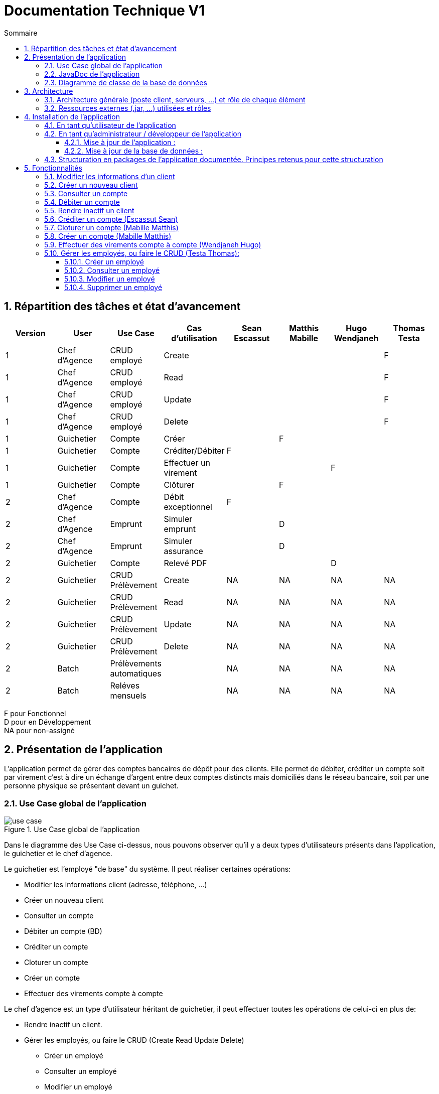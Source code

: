 :toc: macro
:toclevels: 3
:toc-title: Sommaire

= Documentation Technique V1

toc::[]

:sectnums:

== Répartition des tâches et état d'avancement
[options="header,footer"]
|=======================
| Version | User | Use Case | Cas d'utilisation | Sean Escassut | Matthis Mabille | Hugo Wendjaneh | Thomas Testa
|1    |Chef d'Agence     |CRUD employé  | Create | | | | F
|1    |Chef d'Agence     |CRUD employé  | Read   | | | | F
|1    |Chef d'Agence     |CRUD employé  | Update | | | | F
|1    |Chef d'Agence     |CRUD employé  | Delete | | | | F
|1    |Guichetier     | Compte | Créer                 |  |F |  | 
|1    |Guichetier     | Compte | Créditer/Débiter      |F |  |  | 
|1    |Guichetier     | Compte | Effectuer un virement |  |  |F | 
|1    |Guichetier     | Compte | Clôturer              |  |F |  | 
|2    |Chef d’Agence     | Compte  | Débit exceptionnel |F |  |  | 
|2    |Chef d’Agence     | Emprunt | Simuler emprunt    |  |D |  | 
|2    |Chef d’Agence     | Emprunt | Simuler assurance  |  |D |  | 
|2    |Guichetier     | Compte | Relevé PDF |  |  |D | 
|2    |Guichetier     | CRUD Prélèvement | Create |NA |NA |NA |NA 
|2    |Guichetier     | CRUD Prélèvement | Read   |NA |NA |NA | NA
|2    |Guichetier     | CRUD Prélèvement | Update |NA |NA |NA | NA
|2    |Guichetier     | CRUD Prélèvement | Delete |NA |NA |NA | NA
|2    |Batch     | Prélèvements automatiques |  |NA |NA |NA | NA
|2    |Batch     | Reléves mensuels          |  |NA |NA |NA | NA

|=======================

F pour Fonctionnel +
D pour en Développement +
NA pour non-assigné

== Présentation de l’application

L’application permet de gérer des comptes bancaires de dépôt pour des clients. Elle permet de débiter, créditer un compte soit par virement c’est à dire un échange d’argent entre deux comptes distincts mais domiciliés dans le réseau bancaire, soit par une personne physique se présentant devant un guichet.

=== Use Case global de l'application 

.Use Case global de l'application
image::plantuml/use-case.svg[]

Dans le diagramme des Use Case ci-dessus, nous pouvons observer qu'il y a deux types d'utilisateurs présents dans l'application, le guichetier et le chef d'agence. +

Le guichetier est l'employé "de base" du système. Il peut réaliser certaines opérations:

* Modifier les informations client (adresse, téléphone, …)
* Créer un nouveau client
* Consulter un compte
* Débiter un compte (BD)
* Créditer un compte
* Cloturer un compte
* Créer un compte
* Effectuer des virements compte à compte

Le chef d'agence est un type d'utilisateur héritant de guichetier, il peut effectuer toutes les opérations de celui-ci en plus de:

* Rendre inactif un client.
* Gérer les employés, ou faire le CRUD (Create Read Update Delete)
** Créer un employé
** Consulter un employé
** Modifier un employé
** Supprimer un employé

=== JavaDoc de l'application

Lien vers la liendelajavadocdegithub.com[javadoc]

=== Diagramme de classe de la base de données

.Diagramme de classe UML de la base de données
image::images/DiagrammeUML.png[]

* Une agence bancaire est composée de plusieurs employés.
* Un employé peut être chef d'agence d'une ou plusieurs agences.
* Un employé peut être un chef d'agence ou un guichetier selon les droits d'accès qu'il possède
* Une agence bancaire est composée de plusieurs clients.
* Un client possède des informations qu'il est possible de modifier.
* Un client peut devenir inactif.
* Un client peut effectuer des opérations sur un compte par l'intermédiaire des employés (débit, crédit, emprunt).
* Un compte contient des informations auxquelles il est possible d'accéder.
* Un client peut avoir plusieurs comptes.
* Un emprunt peut être assuré.

Pour l'instant l'application ne possède que certaines des fonctionnalités du diagramme ci-dessus. 

== Architecture

=== Architecture générale (poste client, serveurs, …) et rôle de chaque élément
.Schéma de l'architecture du fonctionnement de l'application
image::images/schéma-client-serv.png[]
Les postes client exécutent l'application faite en javaFX et se connectent à la base de données oracle, permettant de manipuler les données des clients et des employés. 

=== Ressources externes (.jar, …) utilisées et rôles
L'application utilise la librairie JavaFX pour permettre de disposer d'une interface graphique.

Elle utilise également la librairie externe ojdbc6.jar pour interagir avec la base de données du système des agences bancaires et exécuter des instructions SQL avec Java.

== Installation de l'application

=== En tant qu'utilisateur de l'application
Pré-requis :

* La version 1.8 de https://www.allwebsoft.fr/ihm2022/logiciels/jdk-8u321-windows-x64.exe[Java]
* Les deux fichiers suivants : https://www.allwebsoft.fr/ihm2022/fichiers/setenv-cmd.bat[Fichier 1] et https://drive.google.com/uc?export=download&id=1S2rfpdQ6XPKfU-Gt57UkdALyCFiZM8jq[Fichier 2]
* L'application en .jar : https://github.com/IUT-Blagnac/sae2022-bank-1b03/raw/main/Final/DailyBankApp.jar[lien] +
__Remarque : les deux éléments ci-dessus doivent se trouver dans le même dossier pour plus de simplicité__

Installation de l'application :

* Ouvrir l'application "Powershell"
* Vérifier votre version de Java installée à l'aide de la commande suivante :
_java -version_ +
Remarque : _Si la version installée est Java 1.8.*, vous devriez pouvoir double cliquer sur le .jar que vous venez de télécharger_

* Se déplacer dans le workspace de l'application avec la commandes suivantes :
_cd .\Téléchargements\_ +
Remarque : _Si la version installée est Java 1.8.*, vous pouvez ignorer les trois étapes suivantes._

Sinon :

* Exécuter ensuite la commande suivante : +
_cd setenv-powershell.ps1 ou cd .\setenv-powershell.ps1_
* Tapez ensuite la commande : +
_cmd_
* Et vérifier maintenant votre version de Java : +
_java -version_

Vous pouvez maintenant lancer l'application à l'aide de la commande suivante : +
_java -jar DailyBankApp.jar_

=== En tant qu'administrateur / développeur de l'application

==== Mise à jour de l'application :
Récupération des fichiers de l'application :
__Nous supposons que si vous lisez cette documentation vous avez déjà téléchargé les fichiers de l'application__ +
Dans le cas où vous n'avez pas téléchargé les fichiers, vous pouvez les récupérer en téléchargeant le fichier .zip suivant : +
Lien de téléchargement : https://github.com/IUT-Blagnac/sae2022-bank-1b03/raw/main/Final/DailyBankApp.jar[DailyBankApp.zip]

Dézippez le fichier. +
Importer le projet DailyBankApp.zip dans Eclipse et paramétrez, si ce n'est pas déjà fait, votre IDE avec JAVA FX et Java 1.8. +

Vous pouvez vous aider de la documentation suivante : +
https://drive.google.com/uc?export=download&id=1XbbbfOMqZqDLiM7JNsxBTqlFxd1TE8U_[Lien vers la documentation]

==== Mise à jour de la base de données :

Pour mettre à jour la base de données, vous devez avoir un accès à une base de données Oracle.

Il faut que les identifiants du compte Oracle que vous possédez soit ceux correspondant dans le code Java au niveau de la classe LogToDataBase.java.

Vous pouvez par exemple utiliser le logiciel SQL Developper pour vous connecter à la base de données avec les logins que vous possédez. Ne pas oublier de modifier le nom d'hôte en "oracle.iut-blagnac.fr" et de modifier le SID en "db11g".

=== Structuration en packages de l’application documentée. Principes retenus pour cette structuration
L'application est structurée en plusieurs packages. Le modèle retenu est le modèle est le modèle MVC (modèle, view, controller). De plus on regroupe les packages en deux catégories: +

__Application__ :

* Package tools : Contient contenant les outils de l'application.
* Package view : Contient les classes de l'interface graphique
* Package control : Contient les fonctionnalités de l'application

Cette catégorie contient les données des différentes classes pour pouvoir utiliser les différentes fonctionnalités de l'application. 

__Model__ :

* Package data : Contient les classes de données.
* Package orm : Contient les classes de gestion des données.
* Package orm.exception : Contient les classes d'exceptions.

Il contient des classes de base de données correpondant à certaines tables de la base de données. Il permet également de manipuler les données de la base de données (classe orm).

== Fonctionnalités 

=== Modifier les informations d'un client

Partie "modifier infos client" du diagramme des use case

Partie du diagramme de classes données nécessaires : 

* En lecture : client
* En mise à jour : client

cf. doc. utilisateur "Comment modifier les informations personnelles d’un client ?"

Diagramme de séquence:

.Diagramme de séquence pour la modification d'un client
image::images/DS-Modifier-Client.png[]

=== Créer un nouveau client
Partie "créer un nouveau client" du diagramme des use case

Partie du diagramme de classes données nécessaires : 

* En lecture : Client
* En mise à jour : Client

cf. doc. utilisateur "Comment ajouter un client ?"

Diagramme de séquence :

.Diagramme de séquence pour la création d'un client
image::images/DS-Creer-Client.png[]

=== Consulter un compte
Partie "consulter un compte" du diagramme des UC

Partie du diagramme de classes données nécessaires : 

* En lecture : Client, Compte Courant, Opération, Type Opération

cf. doc. utilisateur "Comment accéder aux comptes d’un client ?"

Diagramme de séquence : 

.Diagramme de séquence pour la consultation d'un compte
image::images/DS-Consulter-Comptes.png[]

=== Débiter un compte
Partie "Débiter un compte" du diagramme des UC

Partie du diagramme de classes données nécessaires : 

* En lecture : Client, Compte Courant, Opération, Type Opération
* En mise à jour : Opération

cf. doc. utilisateur "Comment enregistrer un débit manuellement ?"

Diagramme de séquence :

.Diagramme de séquence pour le débit d'un compte
image::images/DS-Débiter-Compte.png[]

=== Rendre inactif un client
Partie "rendre inactif un client" du diagramme des UC

Partie du diagramme de classes données nécessaires : 

* En lecture : Client
* En mise à jour : Client

cf. doc. utilisateur "Comment modifier les informations personelles d’un client ?"

=== Créditer un compte (Escassut Sean)

Partie "Créditer un compte" du diagramme des UC

Partie du diagramme de classes données nécessaires :

* En lecture : Client, Compte Courant, Opération, Type Opération
* En mise à jour : Opération

cf. doc. utilisateur "Comment enregistrer un crédit manuellement ?"

Diagramme de séquence:

.Diagramme de séquence pour le crédit d'un compte
image::images/DS-Crediter.svg[]

=== Cloturer un compte (Mabille Matthis)

Partie "cloturer un compte" du diagramme des UC

Partie du diagramme de classes données nécessaires : 

* En lecture : Client, Compte Courant
* En mise à jour : Client, Compte Courant

cf. doc. utilisateur "Comment cloturer un compte client déjà existant ?"

Diagramme de séquence : 

.Diagramme de séquence pour la cloturation d'un compte
image::images/DS-Cloturer-Compte.png[]

=== Créer un compte (Mabille Matthis)

Partie "créer un compte" du diagramme des UC

Partie du diagramme de classes données nécessaires : 

* En lecture : Client, Compte Courant
* En mise à jour : Client, Compte Courant

cf. doc. utilisateur "Comment créer un nouveau compte client ?"

Diagramme de séquence : 

.Diagramme de séquence pour la création d'un compte
image::images/DS-Creer-Comptes.png[]

=== Effectuer des virements compte à compte (Wendjaneh Hugo)

Partie "Virement de compte à compte" du diagramme des UC

Partie du diagramme de classes données nécessaires :

* En lecture : Client, Compte Courant, Opération, Type Opération
* En mise à jour : Opération

cf. doc. utilisateur "Comment effectuer un virement ?"

Diagramme de séquence:

.Diagramme de séquence pour le virement d'un compte à un autre
image::images/DS-Virement.svg[]

=== Gérer les employés, ou faire le CRUD (Testa Thomas):

==== Créer un employé

Partie "créer un nouveau employé" du diagramme des use case

Partie du diagramme de classes données nécessaires : 

* En lecture : Employé
* En mise à jour : Employé

cf. doc. utilisateur "Comment ajouter un employé ?"

Diagramme de séquence :

.Diagramme de séquence pour la création d'un employé
image::images/DS-Creer-Employe.png[]

==== Consulter un employé

Partie du diagramme de classes données nécessaires : 

* En lecture : employe
* En mise à jour : employe

==== Modifier un employé

Partie "Comment modifier un employé" du diagramme des use case

Partie du diagramme de classes données nécessaires : 

* En lecture : employe
* En mise à jour : employe

cf. doc. utilisateur "Comment modifier un employé ?"

Diagramme de séquence:

.Diagramme de séquence pour la modification d'un client
image::images/DS-Modifier-Employe.png[]

==== Supprimer un employé

Partie "Comment supprimer un employé" du diagramme des use case

Partie du diagramme de classes données nécessaires : 

* En lecture : employe
* En mise à jour : employe

cf. doc. utilisateur "Comment supprimer un employé ?"
